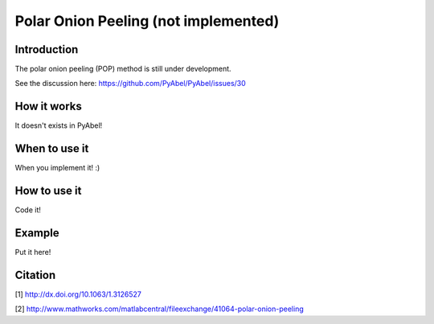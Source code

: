 Polar Onion Peeling (not implemented)
=====================================


Introduction
------------

The polar onion peeling (POP) method is still under development.

See the discussion here: https://github.com/PyAbel/PyAbel/issues/30


How it works
------------

It doesn't exists in PyAbel!


When to use it
--------------

When you implement it! :)


How to use it
-------------

Code it!


Example
-------

Put it here!


Citation
--------
[1] http://dx.doi.org/10.1063/1.3126527

[2] http://www.mathworks.com/matlabcentral/fileexchange/41064-polar-onion-peeling
